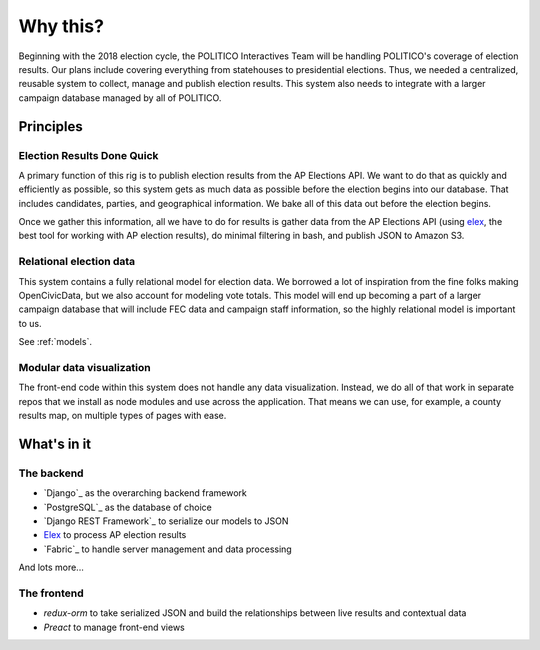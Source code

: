 Why this?
=========

Beginning with the 2018 election cycle, the POLITICO Interactives Team will be handling POLITICO's coverage of election results. Our plans include covering everything from statehouses to presidential elections. Thus, we needed a centralized, reusable system to collect, manage and publish election results. This system also needs to integrate with a larger campaign database managed by all of POLITICO.

Principles
----------

Election Results Done Quick
''''''''''''''''''''''''''''

A primary function of this rig is to publish election results from the AP Elections API. We want to do that as quickly and efficiently as possible, so this system gets as much data as possible before the election begins into our database. That includes candidates, parties, and geographical information. We bake all of this data out before the election begins.

Once we gather this information, all we have to do for results is gather data from the AP Elections API (using `elex <https://elex.readthedocs.io>`_, the best tool for working with AP election results), do minimal filtering in bash, and publish JSON to Amazon S3.

Relational election data
''''''''''''''''''''''''

This system contains a fully relational model for election data. We borrowed a lot of inspiration from the fine folks making OpenCivicData, but we also account for modeling vote totals. This model will end up becoming a part of a larger campaign database that will include FEC data and campaign staff information, so the highly relational model is important to us.

See :ref:`models`.


Modular data visualization
'''''''''''''''''''''''''''

The front-end code within this system does not handle any data visualization. Instead, we do all of that work in separate repos that we install as node modules and use across the application. That means we can use, for example, a county results map, on multiple types of pages with ease.

What's in it
------------

The backend
'''''''''''

- `Django`_ as the overarching backend framework
- `PostgreSQL`_ as the database of choice
- `Django REST Framework`_ to serialize our models to JSON
- `Elex`_ to process AP election results
- `Fabric`_ to handle server management and data processing

And lots more...

The frontend
''''''''''''

- `redux-orm` to take serialized JSON and build the relationships between live results and contextual data
- `Preact` to manage front-end views